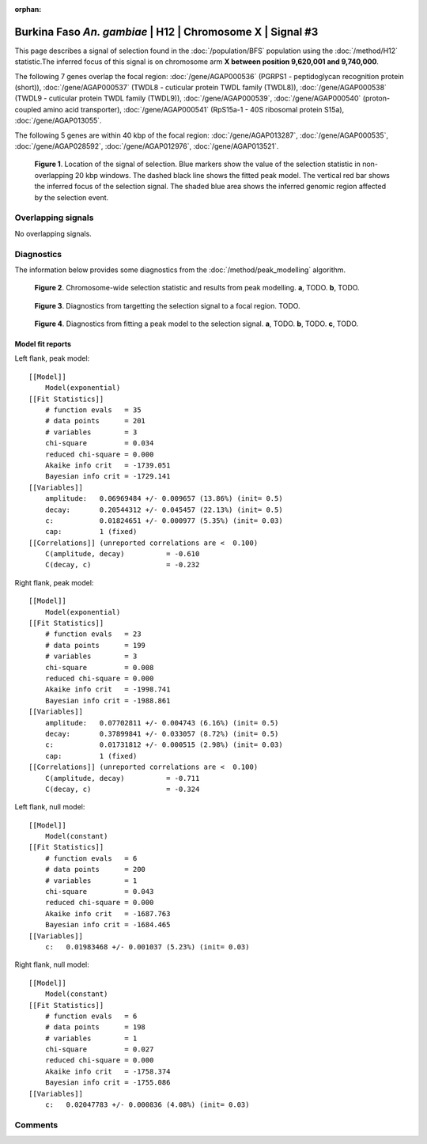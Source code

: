 :orphan:

Burkina Faso *An. gambiae* | H12 | Chromosome X | Signal #3
================================================================================



This page describes a signal of selection found in the
:doc:`/population/BFS` population using the
:doc:`/method/H12` statistic.The inferred focus of this signal is on chromosome arm
**X between position 9,620,001 and
9,740,000**.




The following 7 genes overlap the focal region: :doc:`/gene/AGAP000536` (PGRPS1 - peptidoglycan recognition protein (short)),  :doc:`/gene/AGAP000537` (TWDL8 - cuticular protein TWDL family (TWDL8)),  :doc:`/gene/AGAP000538` (TWDL9 - cuticular protein TWDL family (TWDL9)),  :doc:`/gene/AGAP000539`,  :doc:`/gene/AGAP000540` (proton-coupled amino acid transporter),  :doc:`/gene/AGAP000541` (RpS15a-1 - 40S ribosomal protein S15a),  :doc:`/gene/AGAP013055`.




The following 5 genes are within 40 kbp of the focal
region: :doc:`/gene/AGAP013287`,  :doc:`/gene/AGAP000535`,  :doc:`/gene/AGAP028592`,  :doc:`/gene/AGAP012976`,  :doc:`/gene/AGAP013521`.


.. figure:: peak_location.png
    :alt: signal location

    **Figure 1**. Location of the signal of selection. Blue markers show the
    value of the selection statistic in non-overlapping 20 kbp windows. The
    dashed black line shows the fitted peak model. The vertical red bar shows
    the inferred focus of the selection signal. The shaded blue area shows the
    inferred genomic region affected by the selection event.

Overlapping signals
-------------------


No overlapping signals.


Diagnostics
-----------

The information below provides some diagnostics from the
:doc:`/method/peak_modelling` algorithm.

.. figure:: peak_context.png

    **Figure 2**. Chromosome-wide selection statistic and results from peak
    modelling. **a**, TODO. **b**, TODO.

.. figure:: peak_targetting.png

    **Figure 3**. Diagnostics from targetting the selection signal to a focal
    region. TODO.

.. figure:: peak_fit.png

    **Figure 4**. Diagnostics from fitting a peak model to the selection signal.
    **a**, TODO. **b**, TODO. **c**, TODO.

Model fit reports
~~~~~~~~~~~~~~~~~

Left flank, peak model::

    [[Model]]
        Model(exponential)
    [[Fit Statistics]]
        # function evals   = 35
        # data points      = 201
        # variables        = 3
        chi-square         = 0.034
        reduced chi-square = 0.000
        Akaike info crit   = -1739.051
        Bayesian info crit = -1729.141
    [[Variables]]
        amplitude:   0.06969484 +/- 0.009657 (13.86%) (init= 0.5)
        decay:       0.20544312 +/- 0.045457 (22.13%) (init= 0.5)
        c:           0.01824651 +/- 0.000977 (5.35%) (init= 0.03)
        cap:         1 (fixed)
    [[Correlations]] (unreported correlations are <  0.100)
        C(amplitude, decay)          = -0.610 
        C(decay, c)                  = -0.232 


Right flank, peak model::

    [[Model]]
        Model(exponential)
    [[Fit Statistics]]
        # function evals   = 23
        # data points      = 199
        # variables        = 3
        chi-square         = 0.008
        reduced chi-square = 0.000
        Akaike info crit   = -1998.741
        Bayesian info crit = -1988.861
    [[Variables]]
        amplitude:   0.07702811 +/- 0.004743 (6.16%) (init= 0.5)
        decay:       0.37899841 +/- 0.033057 (8.72%) (init= 0.5)
        c:           0.01731812 +/- 0.000515 (2.98%) (init= 0.03)
        cap:         1 (fixed)
    [[Correlations]] (unreported correlations are <  0.100)
        C(amplitude, decay)          = -0.711 
        C(decay, c)                  = -0.324 


Left flank, null model::

    [[Model]]
        Model(constant)
    [[Fit Statistics]]
        # function evals   = 6
        # data points      = 200
        # variables        = 1
        chi-square         = 0.043
        reduced chi-square = 0.000
        Akaike info crit   = -1687.763
        Bayesian info crit = -1684.465
    [[Variables]]
        c:   0.01983468 +/- 0.001037 (5.23%) (init= 0.03)


Right flank, null model::

    [[Model]]
        Model(constant)
    [[Fit Statistics]]
        # function evals   = 6
        # data points      = 198
        # variables        = 1
        chi-square         = 0.027
        reduced chi-square = 0.000
        Akaike info crit   = -1758.374
        Bayesian info crit = -1755.086
    [[Variables]]
        c:   0.02047783 +/- 0.000836 (4.08%) (init= 0.03)


Comments
--------

.. raw:: html

    <div id="disqus_thread"></div>
    <script>
    (function() { // DON'T EDIT BELOW THIS LINE
    var d = document, s = d.createElement('script');
    s.src = 'https://agam-selection-atlas.disqus.com/embed.js';
    s.setAttribute('data-timestamp', +new Date());
    (d.head || d.body).appendChild(s);
    })();
    </script>
    <noscript>Please enable JavaScript to view the <a href="https://disqus.com/?ref_noscript">comments powered by Disqus.</a></noscript>
